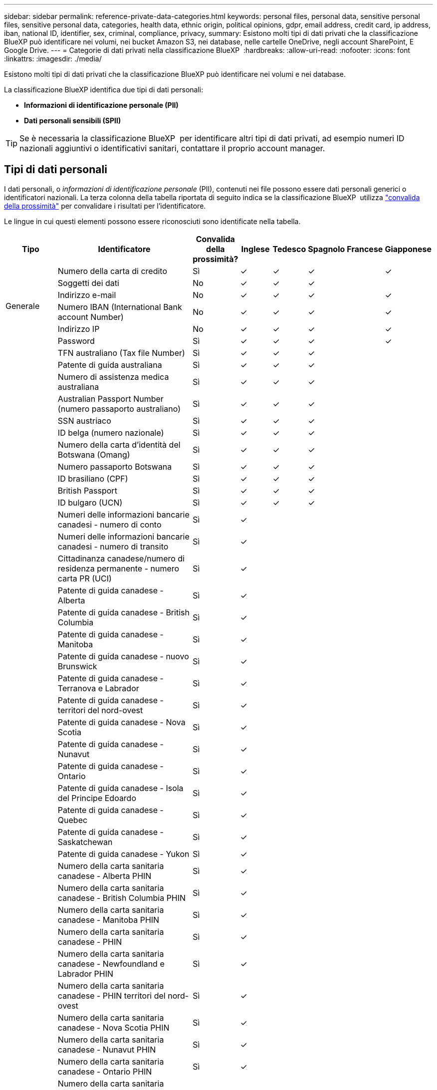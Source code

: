 ---
sidebar: sidebar 
permalink: reference-private-data-categories.html 
keywords: personal files, personal data, sensitive personal files, sensitive personal data, categories, health data, ethnic origin, political opinions, gdpr, email address, credit card, ip address, iban, national ID, identifier, sex, criminal, compliance, privacy, 
summary: Esistono molti tipi di dati privati che la classificazione BlueXP può identificare nei volumi, nei bucket Amazon S3, nei database, nelle cartelle OneDrive, negli account SharePoint, E Google Drive. 
---
= Categorie di dati privati nella classificazione BlueXP 
:hardbreaks:
:allow-uri-read: 
:nofooter: 
:icons: font
:linkattrs: 
:imagesdir: ./media/


[role="lead"]
Esistono molti tipi di dati privati che la classificazione BlueXP può identificare nei volumi e nei database.

La classificazione BlueXP identifica due tipi di dati personali:

* *Informazioni di identificazione personale (PII)*
* *Dati personali sensibili (SPII)*



TIP: Se è necessaria la classificazione BlueXP  per identificare altri tipi di dati privati, ad esempio numeri ID nazionali aggiuntivi o identificativi sanitari, contattare il proprio account manager.



== Tipi di dati personali

I dati personali, o _informazioni di identificazione personale_ (PII), contenuti nei file possono essere dati personali generici o identificatori nazionali. La terza colonna della tabella riportata di seguito indica se la classificazione BlueXP  utilizza link:task-controlling-private-data.html#view-files-that-contain-personal-data["convalida della prossimità"^] per convalidare i risultati per l'identificatore.

Le lingue in cui questi elementi possono essere riconosciuti sono identificate nella tabella.

[cols="13,37,10,8,8,8,8,8"]
|===
| Tipo | Identificatore | Convalida della prossimità? | Inglese | Tedesco | Spagnolo | Francese | Giapponese 


.6+| Generale | Numero della carta di credito | Sì | ✓ | ✓ | ✓ |  | ✓ 


| Soggetti dei dati | No | ✓ | ✓ | ✓ |  |  


| Indirizzo e-mail | No | ✓ | ✓ | ✓ |  | ✓ 


| Numero IBAN (International Bank account Number) | No | ✓ | ✓ | ✓ |  | ✓ 


| Indirizzo IP | No | ✓ | ✓ | ✓ |  | ✓ 


| Password | Sì | ✓ | ✓ | ✓ |  | ✓ 


.88+| Identificatori nazionali | TFN australiano (Tax file Number) | Sì | ✓ | ✓ | ✓ |  |  


| Patente di guida australiana | Sì | ✓ | ✓ | ✓ |  |  


| Numero di assistenza medica australiana | Sì | ✓ | ✓ | ✓ |  |  


| Australian Passport Number (numero passaporto australiano) | Sì | ✓ | ✓ | ✓ |  |  


| SSN austriaco | Sì | ✓ | ✓ | ✓ |  |  


| ID belga (numero nazionale) | Sì | ✓ | ✓ | ✓ |  |  


| Numero della carta d'identità del Botswana (Omang) | Sì | ✓ | ✓ | ✓ |  |  


| Numero passaporto Botswana | Sì | ✓ | ✓ | ✓ |  |  


| ID brasiliano (CPF) | Sì | ✓ | ✓ | ✓ |  |  


| British Passport | Sì | ✓ | ✓ | ✓ |  |  


| ID bulgaro (UCN) | Sì | ✓ | ✓ | ✓ |  |  


| Numeri delle informazioni bancarie canadesi - numero di conto | Sì | ✓ |  |  |  |  


| Numeri delle informazioni bancarie canadesi - numero di transito | Sì | ✓ |  |  |  |  


| Cittadinanza canadese/numero di residenza permanente - numero carta PR (UCI) | Sì | ✓ |  |  |  |  


| Patente di guida canadese - Alberta | Sì | ✓ |  |  |  |  


| Patente di guida canadese - British Columbia | Sì | ✓ |  |  |  |  


| Patente di guida canadese - Manitoba | Sì | ✓ |  |  |  |  


| Patente di guida canadese - nuovo Brunswick | Sì | ✓ |  |  |  |  


| Patente di guida canadese - Terranova e Labrador | Sì | ✓ |  |  |  |  


| Patente di guida canadese - territori del nord-ovest | Sì | ✓ |  |  |  |  


| Patente di guida canadese - Nova Scotia | Sì | ✓ |  |  |  |  


| Patente di guida canadese - Nunavut | Sì | ✓ |  |  |  |  


| Patente di guida canadese - Ontario | Sì | ✓ |  |  |  |  


| Patente di guida canadese - Isola del Principe Edoardo | Sì | ✓ |  |  |  |  


| Patente di guida canadese - Quebec | Sì | ✓ |  |  |  |  


| Patente di guida canadese - Saskatchewan | Sì | ✓ |  |  |  |  


| Patente di guida canadese - Yukon | Sì | ✓ |  |  |  |  


| Numero della carta sanitaria canadese - Alberta PHIN | Sì | ✓ |  |  |  |  


| Numero della carta sanitaria canadese - British Columbia PHIN | Sì | ✓ |  |  |  |  


| Numero della carta sanitaria canadese - Manitoba PHIN | Sì | ✓ |  |  |  |  


| Numero della carta sanitaria canadese - PHIN | Sì | ✓ |  |  |  |  


| Numero della carta sanitaria canadese - Newfoundland e Labrador PHIN | Sì | ✓ |  |  |  |  


| Numero della carta sanitaria canadese - PHIN territori del nord-ovest | Sì | ✓ |  |  |  |  


| Numero della carta sanitaria canadese - Nova Scotia PHIN | Sì | ✓ |  |  |  |  


| Numero della carta sanitaria canadese - Nunavut PHIN | Sì | ✓ |  |  |  |  


| Numero della carta sanitaria canadese - Ontario PHIN | Sì | ✓ |  |  |  |  


| Numero della carta sanitaria canadese - Prince Edward Island PHIN | Sì | ✓ |  |  |  |  


| Numero della carta sanitaria canadese - Quebec PHIN | Sì | ✓ |  |  |  |  


| Numero della carta sanitaria canadese - Saskatchewan PHIN | Sì | ✓ |  |  |  |  


| Numero della carta sanitaria canadese - Yukon PHIN | Sì | ✓ |  |  |  |  


| Numero di passaporto canadese | Sì | ✓ |  |  |  |  


| Numero di previdenza sociale canadese (SIN) | Sì | ✓ |  |  |  |  


| ID croato (OIB) | Sì | ✓ | ✓ | ✓ |  |  


| Codice fiscale di Cipro (TIC) | Sì | ✓ | ✓ | ✓ |  |  


| Documento d'identità ceco/slovacco | Sì | ✓ | ✓ | ✓ |  |  


| ID danese (CPR) | Sì | ✓ | ✓ | ✓ |  |  


| Olandese ID (BSN) | Sì | ✓ | ✓ | ✓ |  |  


| ID estone | Sì | ✓ | ✓ | ✓ |  |  


| ID finlandese (HETU) | Sì | ✓ | ✓ | ✓ |  |  


| Patente di guida francese | Sì | ✓ | ✓ | ✓ | ✓ |  


| ID francese | Sì | ✓ | ✓ | ✓ | ✓ |  


| Francese INSEE | Sì | ✓ | ✓ | ✓ | ✓ |  


| Numero di previdenza sociale francese | Sì | ✓ | ✓ | ✓ | ✓ |  


| Francese Tax Identification Number (SPI) | Sì | ✓ | ✓ | ✓ | ✓ |  


| ID tedesco (Personalausweisnummer) | Sì | ✓ | ✓ | ✓ |  |  


| Tedesco ID interno per bonifici bancari | Sì | ✓ | ✓ | ✓ |  |  


| Numero tedesco di previdenza sociale (Sozialversicherungsnummer) | Sì | ✓ | ✓ | ✓ |  |  


| Codice fiscale tedesco (Steuerliche Identifikationsnummer) | Sì | ✓ | ✓ | ✓ |  |  


| ID greco | Sì | ✓ | ✓ | ✓ |  |  


| Codice fiscale ungherese | Sì | ✓ | ✓ | ✓ |  |  


| Irish ID (PPS) (ID irlandese) | Sì | ✓ | ✓ | ✓ |  |  


| ID Israeliano | Sì | ✓ | ✓ | ✓ |  |  


| Codice fiscale italiano | Sì | ✓ | ✓ | ✓ |  |  


| Codice di identificazione personale giapponese (personale e aziendale) | Sì | ✓ | ✓ | ✓ |  | ✓ 


| Documento d'identità lettone | Sì | ✓ | ✓ | ✓ |  |  


| ID lituano | Sì | ✓ | ✓ | ✓ |  |  


| Lussemburgo ID | Sì | ✓ | ✓ | ✓ |  |  


| ID maltese | Sì | ✓ | ✓ | ✓ |  |  


| Numero NHS (National Health Service) | Sì | ✓ | ✓ | ✓ |  |  


| Conto bancario della Nuova Zelanda | Sì | ✓ | ✓ | ✓ |  |  


| Patente di guida della Nuova Zelanda | Sì | ✓ | ✓ | ✓ |  |  


| Numero IRD Nuova Zelanda (ID fiscale) | Sì | ✓ | ✓ | ✓ |  |  


| New Zealand NHI (National Health Index) | Sì | ✓ | ✓ | ✓ |  |  


| Numero di passaporto per la Nuova Zelanda | Sì | ✓ | ✓ | ✓ |  |  


| ID polacco (PESEL) | Sì | ✓ | ✓ | ✓ |  |  


| Portoghese Tax Identification Number (NIF) | Sì | ✓ | ✓ | ✓ |  |  


| ID rumeno (CNP) | Sì | ✓ | ✓ | ✓ |  |  


| Singapore National Registration Identity Card (NRIC) | Sì | ✓ | ✓ | ✓ |  |  


| ID sloveno (EMSO) | Sì | ✓ | ✓ | ✓ |  |  


| ID sudafricano | Sì | ✓ | ✓ | ✓ |  |  


| Codice fiscale spagnolo | Sì | ✓ | ✓ | ✓ |  |  


| ID svedese | Sì | ✓ | ✓ | ✓ |  |  


| ID REGNO UNITO (NINO) | Sì | ✓ | ✓ | ✓ |  |  


| USA California driver's License | Sì | ✓ | ✓ | ✓ |  |  


| USA, Indiana driver's License | Sì | ✓ | ✓ | ✓ |  |  


| USA New York driver's License | Sì | ✓ | ✓ | ✓ |  |  


| Patente di guida USA Texas | Sì | ✓ | ✓ | ✓ |  |  


| Numero di previdenza sociale (SSN) USA | Sì | ✓ | ✓ | ✓ |  |  
|===


== Tipi di dati personali sensibili

La classificazione BlueXP  può trovare nei file le seguenti informazioni personali sensibili (SPII).

Al momento, gli elementi di questa categoria possono essere riconosciuti solo in inglese.

* *Procedura penale riferimento*: Dati relativi alle condanne penali e ai reati di una persona fisica.
* *Riferimento etnico*: Dati relativi all'origine razziale o etnica di una persona fisica.
* *Health Reference*: Dati relativi alla salute di una persona fisica.
* *ICD-9-CM codici medici*: Codici utilizzati nell'industria medica e sanitaria.
* *ICD-10-CM codici medici*: Codici utilizzati nell'industria medica e sanitaria.
* *Principi filosofici riferimento*: Dati riguardanti le credenze filosofiche di una persona fisica.
* *Pareri politici riferimento*: Dati relativi alle opinioni politiche di una persona fisica.
* *Religious credences Reference*: Dati relativi alle credenze religiose di una persona fisica.
* *Sex Life o Orientation Reference*: Dati relativi alla vita sessuale o all'orientamento sessuale di una persona fisica.




== Tipi di categorie

La classificazione BlueXP classifica i tuoi dati nel modo seguente.

La maggior parte di queste categorie può essere riconosciuta in inglese, tedesco e spagnolo.

[cols="25,25,15,15,15"]
|===
| Categoria | Tipo | Inglese | Tedesco | Spagnolo 


.4+| Finanza | Bilanci | ✓ | ✓ | ✓ 


| Ordini di acquisto | ✓ | ✓ | ✓ 


| Fatture | ✓ | ✓ | ✓ 


| Report trimestrali | ✓ | ✓ | ✓ 


.6+| FC | Controlli in background | ✓ |  | ✓ 


| Piani di compensazione | ✓ | ✓ | ✓ 


| Contratti con i dipendenti | ✓ |  | ✓ 


| Recensioni dei dipendenti | ✓ |  | ✓ 


| Salute | ✓ |  | ✓ 


| Riprende | ✓ | ✓ | ✓ 


.2+| Legale | NDA | ✓ | ✓ | ✓ 


| Contratti fornitore-cliente | ✓ | ✓ | ✓ 


.2+| Marketing | Campagne | ✓ | ✓ | ✓ 


| Conferenze | ✓ | ✓ | ✓ 


| Operazioni | Report di audit | ✓ | ✓ | ✓ 


| Vendite | Ordini di vendita | ✓ | ✓ |  


.4+| Servizi | RFI | ✓ |  | ✓ 


| RFP | ✓ |  | ✓ 


| SOW | ✓ | ✓ | ✓ 


| Formazione | ✓ | ✓ | ✓ 


| Supporto | Reclami e biglietti | ✓ | ✓ | ✓ 
|===
Anche i seguenti metadati sono categorizzati e identificati nelle stesse lingue supportate:

* Dati dell'applicazione
* Archiviare i file
* Audio
* Breadcrumb dalla classificazione BlueXP
Dati delle applicazioni di business
* File CAD
* Codice
* Corrotto
* Database e file di indice
* File di progettazione
* Email Application Data (dati applicazione email)
* Crittografato (file con un elevato punteggio di entropia)
* Eseguibili
* Dati delle applicazioni finanziarie
* Health Application Data
* Immagini
* Registri
* Documenti vari
* Presentazioni varie
* Fogli di calcolo vari
* Varie "Sconosciuto"
* File protetti da password
* Dati strutturati
* Video
* File a byte zero




== Tipi di file

La classificazione BlueXP esegue la scansione di tutti i file per informazioni su categorie e metadati e visualizza tutti i tipi di file nella sezione tipi di file della dashboard. Quando la classificazione BlueXP rileva informazioni personali identificabili (PII) o quando esegue una ricerca DSAR, sono supportati solo i seguenti formati di file:

`+.CSV, .DCM, .DOC, .DOCX, .JSON, .PDF, .PPTX, .RTF, .TXT, .XLS, .XLSX, Docs, Sheets, and Slides+`



== Accuratezza delle informazioni rilevate

NetApp non può garantire la precisione del 100% dei dati personali e dei dati personali sensibili identificati dalla classificazione BlueXP. È sempre necessario convalidare le informazioni esaminando i dati.

In base ai nostri test, la tabella seguente mostra l'accuratezza delle informazioni rilevate dalla classificazione BlueXP. Lo suddivideremo per _precisione_ e _richiamo_:

Precisione:: La probabilità che la classificazione BlueXP trovi sia stata identificata correttamente. Ad esempio, un tasso di precisione del 90% per i dati personali significa che 9 file su 10 identificati come contenenti informazioni personali contengono effettivamente informazioni personali. 1 file su 10 sarebbe un falso positivo.
Ricorda:: Probabilità che la classificazione BlueXP trovi ciò che dovrebbe. Ad esempio, un tasso di richiamo del 70% per i dati personali significa che la classificazione BlueXP può identificare 7 file su 10 che contengono effettivamente informazioni personali nella tua organizzazione. La classificazione di BlueXP non consentirebbe il 30% dei dati e non verrà visualizzata nella dashboard.


Stiamo costantemente migliorando la precisione dei nostri risultati. Tali miglioramenti saranno automaticamente disponibili nelle future release di classificazione BlueXP.

[cols="25,20,20"]
|===
| Tipo | Precisione | Ricorda 


| Dati personali - Generale | 90%-95% | 60%-80% 


| Dati personali - identificatori del Paese | 30%-60% | 40%-60% 


| Dati personali sensibili | 80%-95% | 20%-30% 


| Categorie | 90%-97% | 60%-80% 
|===
